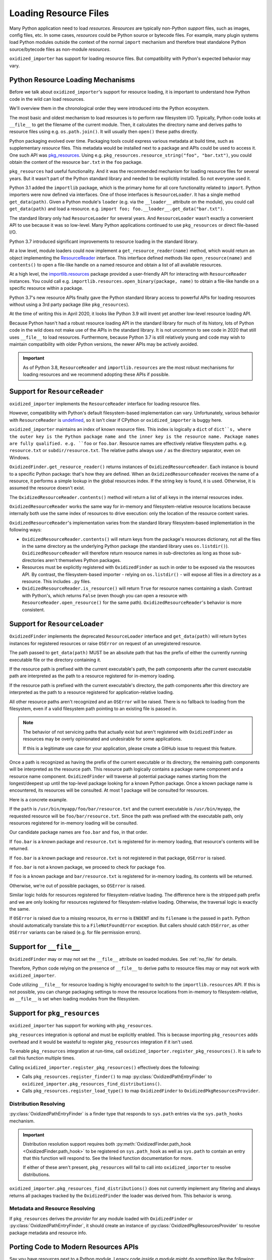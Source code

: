 .. py:currentmodule:: oxidized_finder

.. _resource_files:

======================
Loading Resource Files
======================

Many Python application need to load *resources*. *Resources* are typically
non-Python *support* files, such as images, config files, etc. In some cases,
*resources* could be Python source or bytecode files. For example, many
plugin systems load Python modules outside the context of the normal
``import`` mechanism and therefore treat standalone Python source/bytecode
files as non-module *resources*.

``oxidized_importer`` has support for loading resource files. But
compatibility with Python's expected behavior may vary.

Python Resource Loading Mechanisms
==================================

Before we talk about ``oxidized_importer``'s support for resource loading,
it is important to understand how Python code in the wild can load
resources.

We'll overview them in the chronological order they were introduced into
the Python ecosystem.

The most basic and oldest mechanism to load resources is to perform raw
filesystem I/O. Typically, Python code looks at ``__file__`` to get the
filename of the current module. Then, it calculates the directory name and
derives paths to resource files using e.g. ``os.path.join()``. It will
usually then  ``open()`` these paths directly.

Python packaging evolved over time. Packaging tools could express
various metadata at build time, such as supplementary *resource* files.
This metadata would be installed next to a package and APIs could be
used to access it. One such API was
`pkg_resources <https://setuptools.readthedocs.io/en/latest/pkg_resources.html>`_.
Using e.g. ``pkg_resources.resource_string("foo", "bar.txt")``, you could
obtain the content of the resource ``bar.txt`` in the ``foo`` package.

``pkg_resources`` had useful functionality. And it was the recommended
mechanism for loading resource files for several years. But it wasn't
part of the Python standard library and needed to be explicitly installed.
So not everyone used it.

Python 3.1 added the ``importlib`` package, which is the primary home for
all core functionality related to ``import``. Python importers were now
defined via interfaces. One of those interfaces is ``ResourceLoader``. It
has a single method ``get_data(path)``. Given a Python module's ``loader``
(e.g. via the ``__loader__`` attribute on the module), you could call
``get_data(path)`` and load a resource. e.g.
``import foo; foo.__loader__.get_data("bar.txt")``.

The standard library only had ``ResourceLoader`` for several years. And
``ResourceLoader`` wasn't exactly a convenient API to use because it was
so low-level. Many Python applications continued to use ``pkg_resources``
or direct file-based I/O.

Python 3.7 introduced significant improvements to resource loading in
the standard library.

At a low level, module loaders could now implement a
``get_resource_reader(name)`` method, which would return an object
implementing the
`ResourceReader <https://docs.python.org/3.7/library/importlib.html#importlib.abc.ResourceReader>`_
interface. This interface defined methods like ``open_resource(name)``
and ``contents()`` to open a file-like handle on a named resource and
obtain a list of all available resources.

At a high level, the
`importlib.resources <https://docs.python.org/3.7/library/importlib.html#module-importlib.resources>`_
package provided a user-friendly API for interacting with ``ResourceReader``
instances. You could call e.g.
``importlib.resources.open_binary(package, name)`` to obtain a file-like
handle on a specific resource within a package.

Python 3.7's new resource APIs finally gave the Python standard library
access to powerful APIs for loading resources without using a 3rd
party package (like ``pkg_resources``).

At the time of writing this in April 2020, it looks like Python 3.9 will
invent yet another low-level resource loading API.

Because Python hasn't had a robust resource loading API in the standard
library for much of its history, lots of Python code in the wild does
not make use of the APIs in the standard library. It is not uncommon
to see code in 2020 that still uses ``__file__`` to load resources.
Furthermore, because Python 3.7 is still relatively young and code may
wish to maintain compatibility with older Python versions, the newer APIs
may be actively avoided.

.. important::

   As of Python 3.8, ``ResourceReader`` and ``importlib.resources`` are the
   most robust mechanisms for loading resources and we recommend
   adopting these APIs if possible.

.. _resource_reader_support:

Support for ``ResourceReader``
==============================

``oxidized_importer`` implements the ``ResourceReader`` interface for
loading resource files.

However, compatibility with Python's default filesystem-based implementation
can vary. Unfortunately, various behavior with ``ResourceReader`` is
`undefined <https://bugs.python.org/issue36128>`_, so it isn't clear
if CPython or ``oxidized_importer`` is buggy here.

``oxidized_importer`` maintains an index of known resource files.
This index is logically a ``dict`` of ``dict``s, where the outer key is
the Python package name and the inner key is the resource name. Package
names are fully qualified. e.g. ``foo`` or ``foo.bar``. Resource names
are effectively relative filesystem paths. e.g. ``resource.txt`` or
``subdir/resource.txt``. The relative paths always use ``/`` as the
directory separator, even on Windows.

``OxidizedFinder.get_resource_reader()`` returns instances of
``OxidizedResourceReader``. Each instance is bound to a specific Python
package: that's how they are defined. When an ``OxidizedResourceReader``
receives the name of a resource, it performs a simple lookup in the global
resources index. If the string key is found, it is used. Otherwise, it is
assumed the resource doesn't exist.

The ``OxidizedResourceReader.contents()`` method will return a list of all
keys in the internal resources index.

``OxidizedResourceReader`` works the same way for in-memory and
filesystem-relative resource locations because internally
both use the same index of resources to drive execution: only the location
of the resource content varies.

``OxidizedResourceReader``'s implementation varies from the standard library
filesystem-based implementation in the following ways:

* ``OxidizedResourceReader.contents()`` will return keys from the package's
  resources dictionary, not all the files in the same directory as the
  underlying Python package (the standard library uses ``os.listdir()``).
  ``OxidizedResourceReader`` will therefore return resource names in
  sub-directories as long as those sub-directories aren't themselves Python
  packages.
* Resources must be explicitly registered with ``OxidizedFinder`` as such in
  order   to be exposed via the resources API. By contrast, the
  filesystem-based   importer - relying on ``os.listdir()`` - will expose
  all files in a directory as a resource. This includes ``.py`` files.
* ``OxidizedResourceReader.is_resource()`` will return ``True`` for resource
  names containing a slash. Contrast with Python's, which returns ``False``
  (even though you can open a resource with ``ResourceReader.open_resource()``
  for the same path). ``OxidizedResourceReader``'s behavior is more
  consistent.

.. _resource_loader_support:

Support for ``ResourceLoader``
==============================

``OxidizedFinder`` implements the deprecated ``ResourceLoader`` interface
and ``get_data(path)`` will return ``bytes`` instances for registered
resources or raise ``OSError`` on request of an unregistered resource.

The path passed to ``get_data(path)`` MUST be an absolute path that has the
prefix of either the currently running executable file or the directory
containing it.

If the resource path is prefixed with the current executable's path, the
path components after the current executable path are interpreted as the
path to a resource registered for in-memory loading.

If the resource path is prefixed with the current executable's directory,
the path components after this directory are interpreted as the path to a
resource registered for application-relative loading.

All other resource paths aren't recognized and an ``OSError`` will be
raised. There is no fallback to loading from the filesystem, even if a
valid filesystem path pointing to an existing file is passed in.

.. note::

   The behavior of not servicing paths that actually exist but aren't
   registered with ``OxidizedFinder`` as resources may be overly opinionated
   and undesirable for some applications.

   If this is a legitimate use case for your application, please create a
   GitHub issue to request this feature.

Once a path is recognized as having the prefix of the current executable
or its directory, the remaining path components will be interpreted as the
resource path. This resource path logically contains a package name component
and a resource name component. ``OxidizedFinder`` will traverse all
potential package names starting from the longest/deepest up until the
top-level package looking for a known Python package. Once a known package
name is encountered, its resources will be consulted. At most 1 package
will be consulted for resources.

Here is a concrete example.

If the ``path`` is ``/usr/bin/myapp/foo/bar/resource.txt`` and the current
executable is ``/usr/bin/myapp``, the requested resource will be
``foo/bar/resource.txt``. Since the path was prefixed with the executable
path, only resources registered for in-memory loading will be consulted.

Our candidate package names are ``foo.bar`` and ``foo``, in that order.

If ``foo.bar`` is a known package and ``resource.txt`` is registered for
in-memory loading, that resource's contents will be returned.

If ``foo.bar`` is a known package and ``resource.txt`` is not registered
in that package, ``OSError`` is raised.

If ``foo.bar`` is not a known package, we proceed to check for package
``foo``.

If ``foo`` is a known package and ``bar/resource.txt`` is registered
for in-memory loading, its contents will be returned.

Otherwise, we're out of possible packages, so ``OSError`` is raised.

Similar logic holds for resources registered for filesystem-relative loading.
The difference here is the stripped path prefix and we are only looking
for resources registered for filesystem-relative loading. Otherwise, the
traversal logic is exactly the same.

If ``OSError`` is raised due to a missing resource, its ``errno`` is ``ENOENT``
and its ``filename`` is the passed in ``path``. Python should automatically
translate this to a ``FileNotFoundError`` exception. But callers should
catch ``OSError``, as other ``OSError`` variants can be raised (e.g. for
file permission errors).

Support for ``__file__``
========================

``OxidizedFinder`` may or may not set the ``__file__`` attribute on loaded
modules. See :ref:`no_file` for details.

Therefore, Python code relying on the presence of ``__file__`` to derive
paths to resource files may or may not work with ``oxidized_importer``.

Code utilizing ``__file__`` for resource loading is highly encouraged to switch
to the ``importlib.resources`` API. If this is not possible, you can change
packaging settings to move the resource locations from in-memory to
filesystem-relative, as ``__file__`` is set when loading modules from the
filesystem.

.. _oxidized_finder_pkg_resources:

Support for ``pkg_resources``
=============================

``oxidized_importer`` has support for working with ``pkg_resources``.

``pkg_resources`` integration is optional and must be explicitly enabled.
This is because importing ``pkg_resources`` adds overhead and it would be
wasteful to register ``pkg_resources`` integration if it isn't used.

To enable ``pkg_resources`` integration at run-time, call
``oxidized_importer.register_pkg_resources()``. It is safe to call this
function multiple times.

Calling ``oxidized_importer.register_pkg_resources()`` effectively does
the following:

* Calls ``pkg_resources.register_finder()`` to map
  :py:class:`OxidizedPathEntryFinder` to
  ``oxidized_importer.pkg_resources_find_distributions()``.
* Calls ``pkg_resources.register_load_type()`` to map ``OxidizedFinder``
  to ``OxidizedPkgResourcesProvider``.

Distribution Resolving
----------------------

:py:class:`OxidizedPathEntryFinder` is a finder type that
responds to ``sys.path`` entries via the ``sys.path_hooks`` mechanism.

.. important::

   Distribution resolution support requires both
   :py:meth:`OxidizedFinder.path_hook <OxidizedFinder.path_hook>` to be
   registered on ``sys.path_hook`` as well as ``sys.path`` to contain an
   entry that this function will respond to. See the linked function
   documentation for more.

   If either of these aren't present, ``pkg_resources`` will fail to call
   into ``oxidized_importer`` to resolve distributions.

``oxidized_importer.pkg_resources_find_distributions()`` does not currently
implement any filtering and always returns all packages tracked by the
``OxidizedFinder`` the loader was derived from. This behavior is wrong.

Metadata and Resource Resolving
-------------------------------

If ``pkg_resources`` derives the *provider* for any module loaded with
``OxidizedFinder`` or :py:class:`OxidizedPathEntryFinder`, it should
create an instance of :py:class:`OxidizedPkgResourcesProvider` to resolve
package metadata and resource info.

.. py:class:: OxidizedPkgResourcesProvider

   A ``pkg_resources.IMetadataProvider`` and ``pkg_resources.IResourceProvider``
   enabling ``pkg_resources`` to access package metadata and resources.

   All members of the aforementioned interfaces are implemented. Divergence
   from ``pkg_resources`` defined behavior is documented next to the method.

  .. py:method:: has_metadata(name: str) -> bool

  .. py:method:: get_metadata(name: str) -> str

  .. py:method:: get_metadata_lines(name: str) -> List[str]

     Returns a ``list`` instead of a generator.

  .. py:method:: metadata_isdir(name: str) -> bool

  .. py:method:: metadata_listdir(name: str) -> List[str]

  .. py:method:: run_script(script_name: str, namespace: Any)

     Always raises ``NotImplementedError``.

  .. py:method:: get_resource_filename(manager: pkg_resources.IResourceManager, resource_name: str)

     Always raises ``NotImplementedError``.

     This behavior appears to be allowed given code in ``pkg_resources``.

  .. py:method:: get_resource_stream(manager: pkg_resources.IResourceManager, resource_name: str) -> io.BytesIO

  .. py:method:: get_resource_string(manager: pkg_resources.IResourceManager, resource_name: str) -> bytes

  .. py:method:: has_resource(resource_name: str) -> bool

  .. py:method:: resource_isdir(resource_name: str) -> bool

  .. py:method:: resource_listdir(resource_name: str) -> List[str]

     Returns a ``list`` instead of a generator.

Porting Code to Modern Resources APIs
=====================================

Say you have resources next to a Python module. Legacy code *inside a module*
might do something like the following:

.. code-block:: python

   def get_resource(name):
       """Return a file handle on a named resource next to this module."""
       module_dir = os.path.abspath(os.path.dirname(__file__))
       # Warning: there is a path traversal attack possible here if
       # name continues values like ../../../../../etc/password.
       resource_path = os.path.join(module_dir, name)

       return open(resource_path, 'rb')

Modern code targeting Python 3.7+ can use the ``ResourceReader`` API directly:

.. code-block:: python

   def get_resource(name):
       """Return a file handle on a named resource next to this module."""
       # get_resource_reader() may not exist or may return None, which this
       # code doesn't handle.
       reader = __loader__.get_resource_reader(__name__)
       return reader.open_resource(name)

The ``ResourceReader`` interface is quite low-level. If you want something
higher level or want to access resources outside the current module, it
is recommended to use the
`importlib.resources <https://docs.python.org/3.7/library/importlib.html#module-importlib.resources>`_
APIs. e.g.:

.. code-block:: python

   import importlib.resources

   with importlib.resources.open_binary('mypackage', 'resource-name') as fh:
       data = fh.read()

The ``importlib.resources`` functions are glorified wrappers around the
low-level interfaces on module loaders. But they do provide some useful
functionality, such as additional error checking and automatic importing
of modules, making them useful in many scenarios, especially when loading
resources outside the current package/module.

Maintaining Compatibility With Python <3.7
==========================================

If you want to maintain compatibility with Python <3.7, you can't use
``ResourceReader`` or ``importlib.resources``, as they are not available.
The recommended solution here is to use a shim.

The best shim to use is
`importlib_resources <https://importlib-resources.readthedocs.io/en/latest/index.html>`_.
This is a standalone Python package that is a backport of ``importlib.resources``
to older Python versions. Essentially, you can always get the APIs from the
latest Python version. This shim knows about the various APIs available
on ``Loader`` instances and chooses the best available one. It should
*just work* with ``oxidized_importer``.

If you want to implement your own shim without introducing a dependency
on ``importlib_resources``, the following code can be used as a starting
implementation:

.. code-block:: python

   import importlib

   try:
       import importlib.resources
       # Defeat lazy module importers.
       importlib.resources.open_binary
       HAVE_RESOURCE_READER = True
   except ImportError:
       HAVE_RESOURCE_READER = False

   try:
       import pkg_resources
       # Defeat lazy module importers.
       pkg_resources.resource_stream
       HAVE_PKG_RESOURCES = True
   except ImportError:
       HAVE_PKG_RESOURCES = False


   def get_resource(package, resource):
       """Return a file handle on a named resource in a Package."""

       # Prefer ResourceReader APIs, as they are newest.
       if HAVE_RESOURCE_READER:
           # If we're in the context of a module, we could also use
           # ``__loader__.get_resource_reader(__name__).open_resource(resource)``.
           # We use open_binary() because it is simple.
           return importlib.resources.open_binary(package, resource)

       # Fall back to pkg_resources.
       if HAVE_PKG_RESOURCES:
           return pkg_resources.resource_stream(package, resource)

       # Fall back to __file__.

       # We need to first import the package so we can find its location.
       # This could raise an exception!
       mod = importlib.import_module(package)

       # Undefined __file__ will raise NameError on variable access.
       try:
           package_path = os.path.abspath(os.path.dirname(mod.__file__))
       except NameError:
           package_path = None

       if package_path is not None:
           # Warning: there is a path traversal attack possible here if
           # resource contains values like ../../../../etc/password. Input
           # must be trusted or sanitized before blindly opening files or
           # you may have a security vulnerability!
           resource_path = os.path.join(package_path, resource)

           return open(resource_path, 'rb')

       # Could not resolve package path from __file__.
       raise Exception('do not know how to load resource: %s:%s' % (
                       package, resource))

(The above code is dedicated to the public domain and can be used without
attribution.)

This code is provided for example purposes only. It may or may not be sufficient
for your needs.

